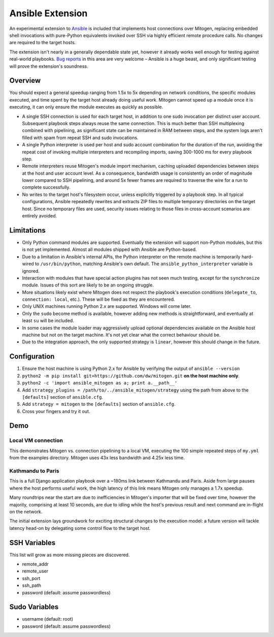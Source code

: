 
Ansible Extension
=================

.. image:: images/ans_cell_division.png
    :align: right

An experimental extension to `Ansible`_ is included that implements host
connections over Mitogen, replacing embedded shell invocations with pure-Python
equivalents invoked over SSH via highly efficient remote procedure calls. No
changes are required to the target hosts.

The extension isn't nearly in a generally dependable state yet, however it
already works well enough for testing against real-world playbooks. `Bug
reports`_ in this area are very welcome – Ansible is a huge beast, and only
significant testing will prove the extension's soundness.

.. _Ansible: https://www.ansible.com/

.. _Bug reports: https://goo.gl/yLKZiJ


Overview
--------

You should expect a general speedup ranging from 1.5x to 5x depending on
network conditions, the specific modules executed, and time spent by the target
host already doing useful work. Mitogen cannot speed up a module once it is
executing, it can only ensure the module executes as quickly as possible.

* A single SSH connection is used for each target host, in addition to one sudo
  invocation per distinct user account. Subsequent playbook steps always reuse
  the same connection. This is much better than SSH multiplexing combined with
  pipelining, as significant state can be maintained in RAM between steps, and
  the system logs aren't filled with spam from repeat SSH and sudo invocations.

* A single Python interpreter is used per host and sudo account combination for
  the duration of the run, avoiding the repeat cost of invoking multiple
  interpreters and recompiling imports, saving 300-1000 ms for every playbook
  step.

* Remote interpreters reuse Mitogen's module import mechanism, caching uploaded
  dependencies between steps at the host and user account level. As a
  consequence, bandwidth usage is consistently an order of magnitude lower
  compared to SSH pipelining, and around 5x fewer frames are required to
  traverse the wire for a run to complete successfully.

* No writes to the target host's filesystem occur, unless explicitly
  triggered by a playbook step. In all typical configurations, Ansible
  repeatedly rewrites and extracts ZIP files to multiple temporary directories
  on the target host. Since no temporary files are used, security issues
  relating to those files in cross-account scenarios are entirely avoided.


Limitations
-----------

* Only Python command modules are supported. Eventually the extension will
  support non-Python modules, but this is not yet implemented. Almost all
  modules shipped with Ansible are Python-based.

* Due to a limitation in Ansible's internal APIs, the Python interpreter on
  the remote machine is temporarily hard-wired to ``/usr/bin/python``,
  matching Ansible's own default. The ``ansible_python_interpreter`` variable
  is ignored.

* Interaction with modules that have special action plugins has not seen much
  testing, except for the ``synchronize`` module. Issues of this sort are
  likely to be an ongoing struggle.

* More situations likely exist where Mitogen does not respect the playbook's
  execution conditions (``delegate_to``, ``connection: local``, etc.). These
  will be fixed as they are encountered.

* Only UNIX machines running Python 2.x are supported. Windows will come later.

* Only the ``sudo`` become method is available, however adding new methods is
  straightforward, and eventually at least ``su`` will be included.

* In some cases the module loader may aggressively upload optional dependencies
  available on the Ansible host machine but not on the target machine. It's not
  yet clear what the correct behaviour should be.

* Due to the integration approach, the only supported strategy is ``linear``,
  however this should change in the future.


Configuration
-------------

1. Ensure the host machine is using Python 2.x for Ansible by verifying the
   output of ``ansible --version``
2. ``python2 -m pip install git+https://github.com/dw/mitogen.git`` **on the
   host machine only**.
3. ``python2 -c 'import ansible_mitogen as a; print a.__path__'``
4. Add ``strategy_plugins = /path/to/../ansible_mitogen/strategy`` using the
   path from above to the ``[defaults]`` section of ``ansible.cfg``.
5. Add ``strategy = mitogen`` to the ``[defaults]`` section of ``ansible.cfg``.
6. Cross your fingers and try it out.


Demo
----

Local VM connection
~~~~~~~~~~~~~~~~~~~

This demonstrates Mitogen vs. connection pipelining to a local VM, executing
the 100 simple repeated steps of ``my.yml`` from the examples directory.
Mitogen uses 43x less bandwidth and 4.25x less time.

.. image:: images/my_yml_traces.png


Kathmandu to Paris
~~~~~~~~~~~~~~~~~~

This is a full Django application playbook over a ~180ms link between Kathmandu
and Paris. Aside from large pauses where the host performs useful work, the
high latency of this link means Mitogen only manages a 1.7x speedup.

Many roundtrips near the start are due to inefficiencies in Mitogen's importer
that will be fixed over time, however the majority, comprising at least 10
seconds, are due to idling while the host's previous result and next command
are in-flight on the network.

The initial extension lays groundwork for exciting structural changes to the
execution model: a future version will tackle latency head-on by delegating
some control flow to the target host.

.. image:: images/costapp_traces.png


SSH Variables
-------------

This list will grow as more missing pieces are discovered.

* remote_addr
* remote_user
* ssh_port
* ssh_path
* password (default: assume passwordless)


Sudo Variables
--------------

* username (default: root)
* password (default: assume passwordless)
